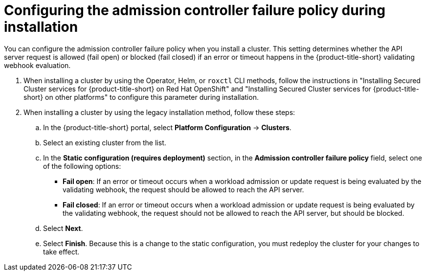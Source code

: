 // Module included in the following assemblies:
//
// * operating/manage_security_policies/use-admission-controller-enforcement.adoc
:_mod-docs-content-type: PROCEDURE
[id="admission-controller-failure-policy_{context}"]
= Configuring the admission controller failure policy during installation

[role="_abstract"]
You can configure the admission controller failure policy when you install a cluster. This setting determines whether the API server request is allowed (fail open) or blocked (fail closed) if an error or timeout happens in the {product-title-short} validating webhook evaluation. 

. When installing a cluster by using the Operator, Helm, or `roxctl` CLI methods, follow the instructions in "Installing Secured Cluster services for {product-title-short} on Red Hat OpenShift" and "Installing Secured Cluster services for {product-title-short} on other platforms" to configure this parameter during installation.
. When installing a cluster by using the legacy installation method, follow these steps:
.. In the {product-title-short} portal, select *Platform Configuration* -> *Clusters*.
.. Select an existing cluster from the list. 
.. In the *Static configuration (requires deployment)* section, in the *Admission controller failure policy* field, select one of the following options:
* *Fail open*: If an error or timeout occurs when a workload admission or update request is being evaluated by the validating webhook, the request should be allowed to reach the API server.
* *Fail closed*: If an error or timeout occurs when a workload admission or update request is being evaluated by the validating webhook, the request should not be allowed to reach the API server, but should be blocked.
.. Select *Next*.
.. Select *Finish*. Because this is a change to the static configuration, you must redeploy the cluster for your changes to take effect.


